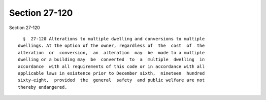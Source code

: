 Section 27-120
==============

Section 27-120 ::    
        
     
        §  27-120 Alterations to multiple dwelling and conversions to multiple
      dwellings. At the option of the owner, regardless of  the  cost  of  the
      alteration  or  conversion,  an  alteration  may  be  made to a multiple
      dwelling or a building may  be  converted  to  a  multiple  dwelling  in
      accordance  with all requirements of this code or in accordance with all
      applicable laws in existence prior to December sixth,  nineteen  hundred
      sixty-eight,  provided  the  general  safety  and public welfare are not
      thereby endangered.
    
    
    
    
    
    
    